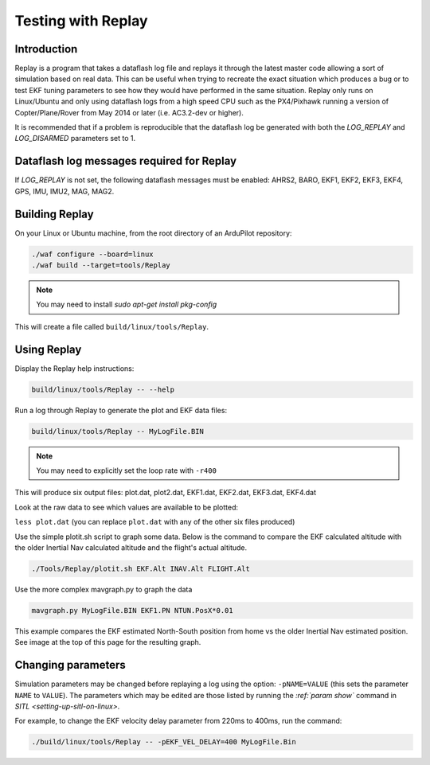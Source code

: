 .. _testing-with-replay:

===================
Testing with Replay
===================

Introduction
============

Replay is a program that takes a dataflash log file and replays it through the latest master code allowing a sort of simulation based on real data.  
This can be useful when trying to recreate the exact situation which produces a bug or to test EKF tuning parameters to see how they would have performed in the same situation. 
Replay only runs on Linux/Ubuntu and only using dataflash logs from a high speed CPU such as the PX4/Pixhawk running a version of Copter/Plane/Rover from May 2014 or later (i.e. AC3.2-dev or higher).

It is recommended that if a problem is reproducible that the dataflash log be generated with both the `LOG_REPLAY` and `LOG_DISARMED` parameters set to 1.

.. image:: ../images/Replay_EKFVsINAV.png
    :target: ../_images/Replay_EKFVsINAV.png

Dataflash log messages required for Replay
==========================================

If `LOG_REPLAY` is not set, the following dataflash messages must be enabled: AHRS2, BARO, EKF1, EKF2, EKF3, EKF4, GPS, IMU, IMU2, MAG, MAG2.

Building Replay
===============

On your Linux or Ubuntu machine, from the root directory of an ArduPilot repository:

.. code-block:: bash

    ./waf configure --board=linux
    ./waf build --target=tools/Replay

.. note::

    You may need to install `sudo apt-get install pkg-config`

This will create a file called ``build/linux/tools/Replay``.

Using Replay
============

Display the Replay help instructions:

.. code-block:: bash

    build/linux/tools/Replay -- --help

Run a log through Replay to generate the plot and EKF data files:

.. code-block:: bash

    build/linux/tools/Replay -- MyLogFile.BIN

.. note::

    You may need to explicitly set the loop rate with ``-r400``

This will produce six output files: plot.dat, plot2.dat, EKF1.dat, EKF2.dat, EKF3.dat, EKF4.dat

Look at the raw data to see which values are available to be plotted:

``less plot.dat`` (you can replace ``plot.dat`` with any of the other
six files produced)

.. image:: ../images/Replay_PlotDatColumns.png
    :target: ../_images/Replay_PlotDatColumns.png

Use the simple plotit.sh script to graph some data. 
Below is the command to compare the EKF calculated altitude with the older Inertial Nav calculated altitude and the flight's actual altitude.

.. code-block:: bash

    ./Tools/Replay/plotit.sh EKF.Alt INAV.Alt FLIGHT.Alt

.. image:: ../images/Replay_EKFInavFlightAlt.png
    :target: ../_images/Replay_EKFInavFlightAlt.png

Use the more complex mavgraph.py to graph the data

.. code-block:: bash

    mavgraph.py MyLogFile.BIN EKF1.PN NTUN.PosX*0.01

This example compares the EKF estimated North-South position from home vs the older Inertial Nav estimated position. See image at the top of this page for the resulting graph.

Changing parameters
===================

Simulation parameters may be changed before replaying a log using the option: ``-pNAME=VALUE`` (this sets the parameter ``NAME`` to
``VALUE``). 
The parameters which may be edited are those listed by running the `:ref:`param show`` command in `SITL <setting-up-sitl-on-linux>`.

For example, to change the EKF velocity delay parameter from 220ms to 400ms, run the command:

.. code-block:: bash

    ./build/linux/tools/Replay -- -pEKF_VEL_DELAY=400 MyLogFile.Bin
